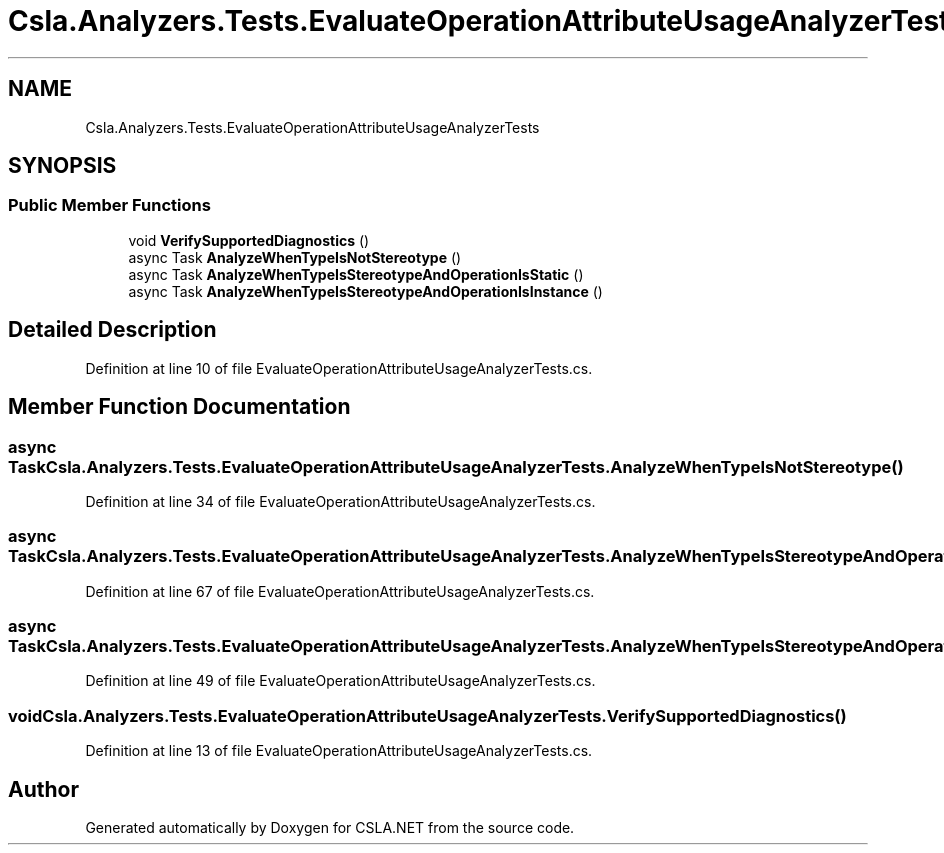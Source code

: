 .TH "Csla.Analyzers.Tests.EvaluateOperationAttributeUsageAnalyzerTests" 3 "Wed Jul 21 2021" "Version 5.4.2" "CSLA.NET" \" -*- nroff -*-
.ad l
.nh
.SH NAME
Csla.Analyzers.Tests.EvaluateOperationAttributeUsageAnalyzerTests
.SH SYNOPSIS
.br
.PP
.SS "Public Member Functions"

.in +1c
.ti -1c
.RI "void \fBVerifySupportedDiagnostics\fP ()"
.br
.ti -1c
.RI "async Task \fBAnalyzeWhenTypeIsNotStereotype\fP ()"
.br
.ti -1c
.RI "async Task \fBAnalyzeWhenTypeIsStereotypeAndOperationIsStatic\fP ()"
.br
.ti -1c
.RI "async Task \fBAnalyzeWhenTypeIsStereotypeAndOperationIsInstance\fP ()"
.br
.in -1c
.SH "Detailed Description"
.PP 
Definition at line 10 of file EvaluateOperationAttributeUsageAnalyzerTests\&.cs\&.
.SH "Member Function Documentation"
.PP 
.SS "async Task Csla\&.Analyzers\&.Tests\&.EvaluateOperationAttributeUsageAnalyzerTests\&.AnalyzeWhenTypeIsNotStereotype ()"

.PP
Definition at line 34 of file EvaluateOperationAttributeUsageAnalyzerTests\&.cs\&.
.SS "async Task Csla\&.Analyzers\&.Tests\&.EvaluateOperationAttributeUsageAnalyzerTests\&.AnalyzeWhenTypeIsStereotypeAndOperationIsInstance ()"

.PP
Definition at line 67 of file EvaluateOperationAttributeUsageAnalyzerTests\&.cs\&.
.SS "async Task Csla\&.Analyzers\&.Tests\&.EvaluateOperationAttributeUsageAnalyzerTests\&.AnalyzeWhenTypeIsStereotypeAndOperationIsStatic ()"

.PP
Definition at line 49 of file EvaluateOperationAttributeUsageAnalyzerTests\&.cs\&.
.SS "void Csla\&.Analyzers\&.Tests\&.EvaluateOperationAttributeUsageAnalyzerTests\&.VerifySupportedDiagnostics ()"

.PP
Definition at line 13 of file EvaluateOperationAttributeUsageAnalyzerTests\&.cs\&.

.SH "Author"
.PP 
Generated automatically by Doxygen for CSLA\&.NET from the source code\&.
